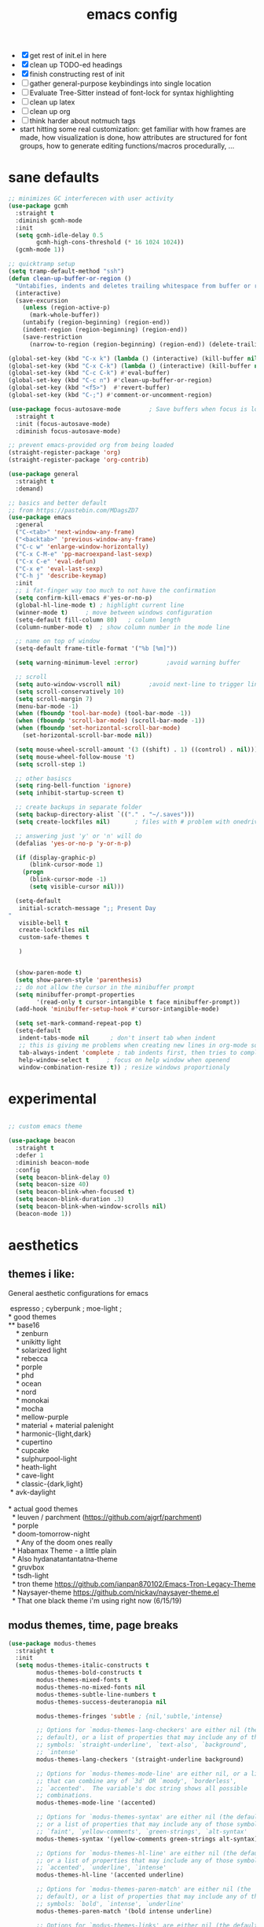 #+TITLE: emacs config
- [X] get rest of init.el in here
- [X] clean up TODO-ed headings
- [X] finish constructing rest of init
- [ ] gather general-purpose keybindings into single location
- [ ] Evaluate Tree-Sitter instead of font-lock for syntax highlighting
- [ ] clean up latex
- [ ] clean up org
- [ ] think harder about notmuch tags
- start hitting some real customization: get familiar with how frames are made,
  how visualization is done, how attributes are structured for font groups, how
  to generate editing functions/macros procedurally, ...

* sane defaults
#+begin_src emacs-lisp
;; minimizes GC interferecen with user activity
(use-package gcmh
  :straight t
  :diminish gcmh-mode
  :init
  (setq gcmh-idle-delay 0.5
        gcmh-high-cons-threshold (* 16 1024 1024))
  (gcmh-mode 1))

;; quicktramp setup
(setq tramp-default-method "ssh")
(defun clean-up-buffer-or-region ()
  "Untabifies, indents and deletes trailing whitespace from buffer or region."
  (interactive)
  (save-excursion
    (unless (region-active-p)
      (mark-whole-buffer))
    (untabify (region-beginning) (region-end))
    (indent-region (region-beginning) (region-end))
    (save-restriction
      (narrow-to-region (region-beginning) (region-end)) (delete-trailing-whitespace))))

(global-set-key (kbd "C-x k") (lambda () (interactive) (kill-buffer nil)))
(global-set-key (kbd "C-x C-k") (lambda () (interactive) (kill-buffer nil) (delete-window)))
(global-set-key (kbd "C-c C-k") #'eval-buffer)
(global-set-key (kbd "C-c n") #'clean-up-buffer-or-region)
(global-set-key (kbd "<f5>")  #'revert-buffer)
(global-set-key (kbd "C-;") #'comment-or-uncomment-region)

(use-package focus-autosave-mode        ; Save buffers when focus is lost
  :straight t
  :init (focus-autosave-mode)
  :diminish focus-autosave-mode)

;; prevent emacs-provided org from being loaded
(straight-register-package 'org)
(straight-register-package 'org-contrib)

(use-package general
  :straight t
  :demand)

;; basics and better default
;; from https://pastebin.com/MDagsZD7
(use-package emacs
  :general
  ("C-<tab>" 'next-window-any-frame)
  ("<backtab>" 'previous-window-any-frame)
  ("C-c w" 'enlarge-window-horizontally)
  ("C-x C-M-e" 'pp-macroexpand-last-sexp)
  ("C-x C-e" 'eval-defun)
  ("C-x e" 'eval-last-sexp)
  ("C-h j" 'describe-keymap)
  :init
  ;; i fat-finger way too much to not have the confirmation
  (setq confirm-kill-emacs #'yes-or-no-p)
  (global-hl-line-mode t) ; highlight current line
  (winner-mode t)     ; move between windows configuration
  (setq-default fill-column 80)   ; column length
  (column-number-mode t)  ; show column number in the mode line

  ;; name on top of window
  (setq-default frame-title-format '("%b [%m]"))

  (setq warning-minimum-level :error)        ;avoid warning buffer

  ;; scroll
  (setq auto-window-vscroll nil)        ;avoid next-line to trigger line-move-partial
  (setq scroll-conservatively 10)
  (setq scroll-margin 7)
  (menu-bar-mode -1)
  (when (fboundp 'tool-bar-mode) (tool-bar-mode -1))
  (when (fboundp 'scroll-bar-mode) (scroll-bar-mode -1))
  (when (fboundp 'set-horizontal-scroll-bar-mode)
    (set-horizontal-scroll-bar-mode nil))

  (setq mouse-wheel-scroll-amount '(3 ((shift) . 1) ((control) . nil)))
  (setq mouse-wheel-follow-mouse 't)
  (setq scroll-step 1)

  ;; other basiscs
  (setq ring-bell-function 'ignore)
  (setq inhibit-startup-screen t)

  ;; create backups in separate folder
  (setq backup-directory-alist `(("." . "~/.saves")))
  (setq create-lockfiles nil)       ; files with # problem with onedrive...

  ;; answering just 'y' or 'n' will do
  (defalias 'yes-or-no-p 'y-or-n-p)

  (if (display-graphic-p)
      (blink-cursor-mode 1)
    (progn
      (blink-cursor-mode -1)
      (setq visible-cursor nil)))

  (setq-default
   initial-scratch-message ";; Present Day
"
   visible-bell t
   create-lockfiles nil
   custom-safe-themes t

   )


  (show-paren-mode t)
  (setq show-paren-style 'parenthesis)
  ;; do not allow the cursor in the minibuffer prompt
  (setq minibuffer-prompt-properties
        '(read-only t cursor-intangible t face minibuffer-prompt))
  (add-hook 'minibuffer-setup-hook #'cursor-intangible-mode)

  (setq set-mark-command-repeat-pop t)
  (setq-default
   indent-tabs-mode nil      ; don't insert tab when indent
   ;; this is giving me problems when creating new lines in org-mode source blocks
   tab-always-indent 'complete ; tab indents first, then tries to complete
   help-window-select t     ; focus on help window when openend
   window-combination-resize t)) ; resize windows proportionaly
#+end_src

* experimental
#+begin_src emacs-lisp

;; custom emacs theme

(use-package beacon
  :straight t
  :defer 1
  :diminish beacon-mode
  :config
  (setq beacon-blink-delay 0)
  (setq beacon-size 40)
  (setq beacon-blink-when-focused t)
  (setq beacon-blink-duration .3)
  (setq beacon-blink-when-window-scrolls nil)
  (beacon-mode 1))

#+end_src
* aesthetics
** themes i like:
General aesthetic configurations for emacs

#+begin_verse
  espresso ; cyberpunk ; moe-light ;
 * good themes
 ** base16
     * zenburn
     * unikitty light
     * solarized light
     * rebecca
     * porple
     * phd
     * ocean
     * nord
     * monokai
     * mocha
     * mellow-purple
     * material + material palenight
     * harmonic-{light,dark}
     * cupertino
     * cupcake
     * sulphurpool-light
     * heath-light
     * cave-light
     * classic-{dark,light}
  * avk-daylight

 * actual good themes
   * leuven / parchment (https://github.com/ajgrf/parchment)
   * porple
   * doom-tomorrow-night
     * Any of the doom ones really
   * Habamax Theme - a little plain
   * Also hydanatantantatna-theme
   * gruvbox
   * tsdh-light
   * tron theme https://github.com/ianpan870102/Emacs-Tron-Legacy-Theme
   * Naysayer-theme https://github.com/nickav/naysayer-theme.el
   * That one black theme i'm using right now (6/15/19)
#+end_verse

** modus themes, time, page breaks
#+begin_src emacs-lisp
(use-package modus-themes
  :straight t
  :init
  (setq modus-themes-italic-constructs t
        modus-themes-bold-constructs t
        modus-themes-mixed-fonts t
        modus-themes-no-mixed-fonts nil
        modus-themes-subtle-line-numbers t
        modus-themes-success-deuteranopia nil

        modus-themes-fringes 'subtle ; {nil,'subtle,'intense}

        ;; Options for `modus-themes-lang-checkers' are either nil (the
        ;; default), or a list of properties that may include any of those
        ;; symbols: `straight-underline', `text-also', `background',
        ;; `intense'
        modus-themes-lang-checkers '(straight-underline background)

        ;; Options for `modus-themes-mode-line' are either nil, or a list
        ;; that can combine any of `3d' OR `moody', `borderless',
        ;; `accented'.  The variable's doc string shows all possible
        ;; combinations.
        modus-themes-mode-line '(accented)

        ;; Options for `modus-themes-syntax' are either nil (the default),
        ;; or a list of properties that may include any of those symbols:
        ;; `faint', `yellow-comments', `green-strings', `alt-syntax'
        modus-themes-syntax '(yellow-comments green-strings alt-syntax)

        ;; Options for `modus-themes-hl-line' are either nil (the default),
        ;; or a list of properties that may include any of those symbols:
        ;; `accented', `underline', `intense'
        modus-themes-hl-line '(accented underline)

        ;; Options for `modus-themes-paren-match' are either nil (the
        ;; default), or a list of properties that may include any of those
        ;; symbols: `bold', `intense', `underline'
        modus-themes-paren-match '(bold intense underline)

        ;; Options for `modus-themes-links' are either nil (the default),
        ;; or a list of properties that may include any of those symbols:
        ;; `neutral-underline' OR `no-underline', `faint' OR `no-color',
        ;; `bold', `italic', `background'
        modus-themes-links '(neutral-underline background)

        ;; Options for `modus-themes-prompts' are either nil (the
        ;; default), or a list of properties that may include any of those
        ;; symbols: `background', `bold', `gray', `intense', `italic'
        modus-themes-prompts '(background bold)

        modus-themes-completions 'opinionated ; {nil,'moderate,'opinionated}

        modus-themes-mail-citations nil ; {nil,'faint,'monochrome}

        ;; Options for `modus-themes-region' are either nil (the default),
        ;; or a list of properties that may include any of those symbols:
        ;; `no-extend', `bg-only', `accented'
        modus-themes-region nil

        ;; Options for `modus-themes-diffs': nil, 'desaturated,
        ;; 'bg-only, 'deuteranopia, 'fg-only-deuteranopia
        modus-themes-diffs 'fg-only-deuteranopia

        modus-themes-org-blocks 'gray-background ; {nil,'gray-background,'tinted-background}

        modus-themes-org-agenda ; this is an alist: read the manual or its doc string
        nil
        ;; '((header-block . (variable-pitch scale-title))
        ;;   (header-date . (grayscale workaholic bold-today))
        ;;   (scheduled . uniform)
        ;;   (habit . traffic-light-deuteranopia))

        modus-themes-headings ; this is an alist: read the manual or its doc string
        nil
        ;; '((1 . (overline background))
        ;;   (2 . (rainbow overline))
        ;;   (t . (no-bold)))

        modus-themes-variable-pitch-ui nil
        ))

(load-theme 'modus-vivendi)

(use-package time                       ; Show current time
  :straight t
  :config
  (setq display-time-world-time-format "%H:%M %Z, %d. %b"
        display-time-world-list '(("Europe/Berlin"    "Berlin")
                                  ("Europe/London"    "London")
                                  ("Europe/Istanbul"  "Istanbul")
                                  ("America/Winnipeg" "Winnipeg (CA)")
                                  ("America/New_York" "New York (USA)")
                                  ("Asia/Tokyo"       "Tokyo (JP)")))
  (setf display-time-default-load-average nil
        display-time-use-mail-icon t
        display-time-24hr-format t)
  (display-time-mode))
#+end_src

* DONE lp-mct.el (getting there, currently ripped and uncustomized)
CLOSED: [2021-10-26 Tue 19:30]
#+begin_src emacs-lisp
(use-package mct
  :straight (:type git :host gitlab
                   :repo "protesilaos/mct" :branch "main")
  :init
  (setq mct-minimum-input 2)
  (setq mct-live-update-delay 0.3)
  (setq mct-live-completion 'visible)
  (setq mct-apply-completion-stripes t)
  (setq mct-hide-completion-mode-line t)
  (setq mct-completions-format 'one-column) ;; 'one-column

  (setq mct-display-buffer-action
        (quote ((display-buffer-reuse-window
                 display-buffer-at-bottom))))

  ;; NOTE: `mct-completion-blocklist' can be used for commands with lots
  ;; of candidates, depending also on how low `mct-minimum-input' is.
  ;; With the settings shown here this is not required, otherwise I would
  ;; use something like this:
  (setq mct-completion-blocklist
        '( describe-symbol describe-function describe-variable
           execute-extended-command insert-char consult-buffer
           consult-git-grep consult-grep consult-ripgrep 
           ))

  (setq mct-completion-passlist
        '(imenu
          consult-imenu
          consult-isearch-history
          consult-outline
          consult-recent-files
          consult-flycheck
          consult-compile-error
          consult-mark
          consult-global-mark
          Info-goto-node
          Info-index
          Info-menu
          vc-retrieve-tag
          find-file))

  (setq completion-show-inline-help t)
  (setq completions-detailed t)
  (setq completion-ignore-case t)
  (setq completions-detailed t)
  (setq completion-cycle-threshold t) ;; always allow tab cycle

  (setq enable-recursive-minibuffers t)
  (setq minibuffer-eldef-shorten-default t) ;; default completion in [bracks]

  (setq read-buffer-completion-ignore-case t)
  (setq read-file-name-completion-ignore-case t)

  (setq resize-mini-windows t)

  (file-name-shadow-mode 1)
  (minibuffer-depth-indicate-mode 1)
  (minibuffer-electric-default-mode 1) ;; update default completion if change

     ;;; Minibuffer history
  (require 'savehist)
  (setq savehist-file (locate-user-emacs-file "savehist"))
  (setq history-length 10000)
  (setq history-delete-duplicates t)
  (setq savehist-save-minibuffer-history t)
  (add-hook 'after-init-hook #'savehist-mode)

  ;; can preview if we point at something in the completion list
  :config
  (define-key mct-minibuffer-local-completion-map (kbd "M-p") 'previous-history-element)
  (define-key mct-minibuffer-local-completion-map (kbd "M-g") 'mct-choose-completion-number)
  (define-key mct-minibuffer-local-completion-map (kbd "<backtab>") 'undo)
  (global-set-key (kbd "C-c C-m") 'mct-focus-mini-or-completions)
  (mct-mode 1))
#+end_src

#+RESULTS:
: t

* magit and vc
#+begin_src emacs-lisp
;; Mark TODOs , FIXME, BUG as red in src code
(add-hook 'prog-mode-hook
          (lambda ()
            (font-lock-add-keywords
             nil
             '(("\\<\\(FIXME\\|TODO\\|BUG\\)" 1 font-lock-warning-face prepend)))))

;;; Magit
;; God bless magit and all that it does
(use-package magit
  :straight t
  :commands magit-status magit-blame
  :config
  (setq magit-branch-arguments nil
        ;; don't put "origin-" in front of new branch names by default
        magit-default-tracking-name-function 'magit-default-tracking-name-branch-only
        magit-push-always-verify nil
        magit-restore-window-configuration t)
  :bind ("C-x g" . magit-status)
  :general
  (magit-mode-map "SPC" nil))

;; More info here: [[https://github.com/syohex/emacs-git-gutter]]
(use-package git-gutter ; TODO - git gutter keybinds, going to different hunks and staging only certain portions!
  :straight t
  :diminish git-gutter-mode
  :config
  (global-git-gutter-mode +1))
#+end_src
* dired, recentf, wgrep
#+begin_src emacs-lisp
;; clean up permissions and owners, less noisy
(use-package dired
  :config
  (add-hook 'dired-mode-hook
            (lambda ()
              (dired-hide-details-mode 1)))

  ;; disable ls by default
  (setq dired-use-ls-dired nil))

(use-package recentf                    ; Save recently visited files
  :init (recentf-mode)
  :diminish recentf-mode
  :config
  (setq
   recentf-max-saved-items 200
   recentf-max-menu-items 15
   ;; Cleanup recent files only when Emacs is idle, but not when the mode
   ;; is enabled, because that unnecessarily slows down Emacs. My Emacs
   ;; idles often enough to have the recent files list clean up regularly
   recentf-auto-cleanup 300
   recentf-exclude (list "/\\.git/.*\\'"     ; Git contents
                         "/elpa/.*\\'"       ; Package files
                         "/itsalltext/"      ; It's all text temp files
                         ;; And all other kinds of boring files
                         )))

(use-package wgrep
  :straight t
  :bind
  (:map grep-mode-map
        ("C-x C-q" . wgrep-change-to-wgrep-mode)
        ("C-c C-p" . wgrep-change-to-wgrep-mode)))
#+end_src
* outline
#+begin_src emacs-lisp
(use-package outline
  :straight (:type built-in)
  :diminish outline-minor-mode
  :hook
  (prog-mode . outline-minor-mode)
  (markdown-mode . outline-minor-mode)
  (conf-mode . outline-minor-mode)
  (LaTeX-mode . outline-minor-mode)
  :general
  ('normal outline-minor-mode-map "C-j" nil)
  ('normal outline-minor-mode-map "z j" 'outline-next-visible-heading)
  ('normal outline-minor-mode-map "z b" 'outline-show-branches)
  ('normal outline-minor-mode-map "z t" 'outline-show-subtree)
  ('normal outline-minor-mode-map "z o" 'outline-show-children)
  ('normal outline-minor-mode-map "z h" 'outline-hide-sublevels)
  ('normal outline-minor-mode-map "z a" 'outline-show-all)
  ('normal outline-minor-mode-map "<tab>" 'outline-cycle)
  ('normal outline-minor-mode-map "z k" 'outline-previous-visible-heading)
  :config
  (setq outline-minor-mode-cycle t
        outline-minor-mode-highlight 'append))
#+end_src
* consult
#+begin_src emacs-lisp
(use-package consult
  :straight t
  :bind
  (("C-x b" . consult-buffer)
   ("C-M-y" . consult-yank-pop)
   ("C-:" . consult-complex-command)
   ([remap apropos-command] . consult-apropos))
  :init
  (setq consult-goto-map
        (let ((map (make-sparse-keymap)))
          (define-key map (kbd "e") 'consult-compile-error)
          (define-key map (kbd "f") 'consult-flycheck)               ;; Alternative: consult-flycheck
          (define-key map (kbd "g") 'consult-goto-line)             ;; orig. goto-line
          (define-key map (kbd "M-g") 'consult-goto-line)           ;; orig. goto-line
          (define-key map (kbd "o") 'consult-outline)               ;; Alternative: consult-org-heading
          (define-key map (kbd "m") 'consult-mark)
          (define-key map (kbd "k") 'consult-global-mark)
          (define-key map (kbd "i") 'consult-imenu)
          (define-key map (kbd "I") 'consult-imenu-multi)
          map))

  (setq consult-register-map
        (let ((map (make-sparse-keymap)))
          ;; Custom M-# bindings for fast register access
          (define-key map (kbd "l") 'consult-register-load)
          (define-key map (kbd "s") 'consult-register-store)          ;; orig. abbrev-prefix-mark (unrelated)
          (define-key map (kbd "r") 'consult-register)
          (define-key map (kbd "b") 'consult-bookmark)
          map))
  (setq consult-mode-mode-map
        (let ((map (make-sparse-keymap)))
          (define-key map (kbd "h") 'consult-history)
          (define-key map (kbd "m") 'consult-mode-command)
          (define-key map (kbd "k") 'consult-kmacro)
          map))

  (setq consult-search-map
        (let ((map (make-sparse-keymap)))
          (define-key map (kbd "f") 'consult-find)
          (define-key map (kbd "F") 'consult-locate)
          (define-key map (kbd "g") 'consult-grep)
          (define-key map (kbd "G") 'consult-git-grep)
          (define-key map (kbd "r") 'consult-ripgrep)
          (define-key map (kbd "l") 'consult-line)
          (define-key map (kbd "L") 'consult-line-multi)
          (define-key map (kbd "m") 'consult-multi-occur)
          (define-key map (kbd "k") 'consult-keep-lines)
          (define-key map (kbd "u") 'consult-focus-lines)
          (define-key map (kbd "j") 'consult-recent-file)
          (define-key map (kbd "s") 'consult-isearch)
          map))
  (global-set-key (kbd "M-s") consult-search-map)
  (global-set-key (kbd "M-j") consult-goto-map)
  (global-set-key (kbd "M-r") consult-register-map)
  (setq consult-preview-key (kbd "C-o") ) ;; disable live preview
  (setq consult-project-root-function #'projectile-project-root)
  (setq consult-async-min-input 3)
  (setq consult-async-input-debounce 0.5)
  (setq consult-async-input-throttle 0.8)
  (setq consult-narrow-key "<")
  :config
  ;; (setf (alist-get 'slime-repl-mode consult-mode-histories)
  ;;       'slime-repl-input-history)
  (setq xref-show-xrefs-function #'consult-xref)
  (setq xref-show-definitions-function #'consult-xref)
  (setq completion-in-region-function #'consult-completion-in-region)
  (define-key completion-list-mode-map (kbd "C-o") #'consult-preview-at-point))

(use-package consult-dir
  :straight t
  :bind (("C-x C-d" . consult-dir)
         :map minibuffer-local-completion-map
         ("C-x C-d" . consult-dir)
         ("C-x C-j" . consult-dir-jump-file)))

(use-package consult-flycheck
  :straight (:type git :host github :repo "minad/consult-flycheck"))
#+end_src
* lp-org.el

#+begin_src emacs-lisp
(load-file "~/.emacs.d/lisp/lp-org.el")
#+end_src

** poporg
i've been having to write quite a few docstrings now, and when they
get as long as they do its nice to have a dedicated editing buffer
(in org!) for the job.
#+begin_src emacs-lisp
(use-package poporg
  :straight t
  :bind ("C-c /" . poporg-dwim)
  :config
  ;; Ignore * , ** , *, etc. when commenting in poporg
  (setq poporg-comment-skip-regexp "/?[[:space:]*]*[[:space:]*]*"))
#+end_src
* window management utilities (getting there)

#+begin_src emacs-lisp
(set-frame-font "deja vu sans mono 12")

;; I almost always want to switch to a window when I split. So lets do that.
(defun lp/split-window-below-and-switch ()
  "Split window horizontally, then switch to that new window"
  (interactive)
  (split-window-below)
  (balance-windows)
  (other-window 1))

(defun lp/split-window-right-and-switch ()
  "Split the window vertically, then switch to the new pane."
  (interactive)
  (split-window-right)
  (balance-windows)
  (other-window 1))

(global-set-key (kbd "C-x 2") 'lp/split-window-below-and-switch)
(global-set-key (kbd "C-x 3") 'lp/split-window-right-and-switch)


;; ace-window stuff
;; You can also start by calling ace-window and then decide to switch the action to delete or swap etc. By default the bindings are:
;;     x - delete window
;;     m - swap windows
;;     M - move window
;;     j - select buffer
;;     n - select the previous window
;;     u - select buffer in the other window
;;     c - split window fairly, either vertically or horizontally
;;     v - split window vertically
;;     b - split window horizontally
;;     o - maximize current window
;;     ? - show these command bindings
(use-package ace-window
  :straight t
  :bind ("M-o" . ace-window)
  :config
  (setq  aw-keys '(?a ?s ?d ?f ?g ?h ?j ?k ?l)))

(use-package ibuffer                    ; Better buffer list
  :straight t
  :bind (([remap list-buffers] . ibuffer))
  ;; Show VC Status in ibuffer
  :config
  (setq
   ibuffer-formats
   '((mark modified read-only vc-status-mini " "
           (name 18 18 :left :elide)
           " "
           (size 9 -1 :right)
           " "
           (mode 16 16 :left :elide)
           " "
           (vc-status 16 16 :left)
           " "
           filename-and-process)
     (mark modified read-only " "
           (name 18 18 :left :elide)
           " "
           (size 9 -1 :right)
           " "
           (mode 16 16 :left :elide)
           " " filename-and-process)
     (mark " " (name 16 -1) " " filename))))



(use-package ibuffer-vc                 ; Group buffers by VC project and status
  :straight t
  :defer t
  :init (add-hook 'ibuffer-hook
                  (lambda ()
                    (ibuffer-vc-set-filter-groups-by-vc-root)
                    (unless (eq ibuffer-sorting-mode 'alphabetic)
                      (ibuffer-do-sort-by-alphabetic)))))


(use-package ibuffer-projectile         ; Group buffers by Projectile project
  :straight t
  :defer t
  :init (add-hook 'ibuffer-hook #'ibuffer-projectile-set-filter-groups))

(use-package desktop
  :disabled
  :config
  (setq desktop-auto-save-timeout 300)
  (setq desktop-path '("~/.emacs.d/"))
  (setq desktop-base-file-name "desktop")
  (setq desktop-files-not-to-save "\\(.*magit.*\\)")
  (setq desktop-modes-not-to-save '(magit-mode magit-status-mode help-mode))
  (setq desktop-globals-to-clear nil)
  (setq desktop-load-locked-desktop t)
  (setq desktop-missing-file-warning nil)
  (setq desktop-restore-eager 20)
  (setq desktop-restore-frames t)
  (setq desktop-save 'ask-if-new)
  (desktop-save-mode 1))

(use-package tab-bar
  :disabled
  :init
  (setq tab-bar-close-button-show nil)
  (setq tab-bar-close-last-tab-choice 'tab-bar-mode-disable)
  (setq tab-bar-close-tab-select 'recent)
  (setq tab-bar-new-tab-choice t)
  (setq tab-bar-new-tab-to 'right)
  (setq tab-bar-position nil)
  (setq tab-bar-show nil)
  (setq tab-bar-tab-hints nil)
  (setq tab-bar-tab-name-function 'tab-bar-tab-name-all)
  :config
  (tab-bar-mode -1)
  (tab-bar-history-mode -1)
  :bind (("<prior>" . tab-next)
         ("<next>" . tab-previous)))

;; Thank you prot (see
;; https://protesilaos.com/dotemacs/#h:c110e399-3f43-4555-8427-b1afe44c0779)
(use-package window
  :init
  (setq display-buffer-alist
        `(;; top side window
          ("\\*\\(Flymake\\|Package-Lint\\|vc-git :\\).*"
           (display-buffer-in-side-window)
           (window-height . 0.16)
           (side . top)
           (slot . 0))
          ("\\*Messages.*"
           (display-buffer-in-side-window)
           (window-height . 0.16)
           (side . top)
           (slot . 1))
          ("\\*\\(Backtrace\\|Warnings\\|Compile-Log\\|compilation\\)\\*"
           (display-buffer-in-side-window)
           (window-height . 0.16)
           (side . top)
           (slot . 2)
           (window-parameters . ((no-other-window . t))))
          ;; bottom side window
          ("\\*\\(Embark\\)?.*Completions.*"
           (display-buffer-in-side-window)
           (side . bottom)
           (slot . 0)
           (window-parameters . ((no-other-window . t)
                                 (mode-line-format . none))))
          ;; left side window
          ("\\*Help.*"
           (display-buffer-in-side-window)
           (window-width . 0.20)       ; See the :hook
           (side . left)
           (slot . 0))
          ;; right side window
          ("\\*keycast\\*"
           (display-buffer-in-side-window)
           (dedicated . t)
           (window-width . 0.25)
           (side . right)
           (slot . -1)
           (window-parameters . ((no-other-window . t)
                                 (mode-line-format . none))))
          ("\\*Faces\\*"
           (display-buffer-in-side-window)
           (window-width . 0.25)
           (side . right)
           (slot . 0))
          ("\\*Custom.*"
           (display-buffer-in-side-window)
           (window-width . 0.25)
           (side . right)
           (slot . 1))
          ;; bottom buffer (NOT side window)
          ("\\*\\vc-\\(incoming\\|outgoing\\).*"
           (display-buffer-at-bottom))
          ("\\*\\(Output\\|Register Preview\\).*"
           (display-buffer-at-bottom))
          ;; below currect window
          ("\\*Calendar.*"
           (display-buffer-reuse-mode-window display-buffer-below-selected)
           (window-height . shrink-window-if-larger-than-buffer))))

  (let ((map global-map))
    (define-key map (kbd "C-x _") #'balance-windows)      ; underscore
    (define-key map (kbd "C-x -") #'fit-window-to-buffer) ; hyphen
    (define-key map (kbd "C-x +") #'balance-windows-area)
    (define-key map (kbd "s-q") #'window-toggle-side-windows)
    (define-key map (kbd "C-x }") #'enlarge-window)
    (define-key map (kbd "C-x {") #'shrink-window)
    (define-key map (kbd "C-x >") #'enlarge-window-horizontally) ; override `scroll-right'
    (define-key map (kbd "C-x <") #'shrink-window-horizontally); override `scroll-left'
    (define-key map (kbd "C-x +") #'balance-windows-area)
    (define-key map (kbd "C-M-q") #'window-toggle-side-windows))
  :hook ((help-mode-hook . visual-line-mode)
         (custom-mode-hook . visual-line-mode)))
#+end_src

* anki (bare bones)
#+begin_src emacs-lisp
(use-package anki-editor
  ;;; check the github for more info obviously
  :straight t)
#+end_src
* c environment (bare bones)
#+begin_src emacs-lisp
(use-package cc-mode
  :defer t
  :hook
  (c-common-mode-hook . hs-minor-mode)
  :init
  (setq gdb-many-windows 't)
  (setq compilation-ask-about-save nil)
  (setq compilation-scroll-output 'next-error)
  (setq compilation-skip-threshold 2)

  (setq tab-width 4)
  (setq c-basic-offset 4)
  (setq-default indent-tabs-mode nil)

  (define-key c-mode-map (kbd "C-j") 'c-indent-new-comment-line)
  (define-key c++-mode-map (kbd "C-j") 'c-indent-new-comment-line)
  (add-hook 'c++-mode-hook
            '(lambda ()
               (setq compile-command "cmake .. -DCMAKE_EXRORT_COMPILE_COMMANDS=1 -DCMAKE_BUILD_TYPE=Debug; make clean; cmake --build . -j8")
               )))

(use-package cmake-mode
  :straight t)

(use-package eldoc-cmake
  :straight t
  :hook (cmake-mode-hook . eldoc-cmake-enable))
#+end_src
* TODO dabbrev, corfu (capf / completion framework frontends)
#+begin_src emacs-lisp
(use-package abbrev
  :straight (:type built-in)
  :config
  ;; abbrev for speed and less strain
  (setq-default abbrev-mode t)
  (diminish 'abbrev-mode)
  (setq save-abbrevs 'silently))

(use-package dabbrev
  :config
  (setq dabbrev-abbrev-char-regexp "\\sw\\|\\s_")
  (setq dabbrev-abbrev-skip-leading-regexp "[$*/=~']")
  (setq dabbrev-backward-only nil)
  (setq dabbrev-case-distinction 'case-replace)
  (setq dabbrev-case-fold-search nil)
  (setq dabbrev-case-replace 'case-replace)
  (setq dabbrev-check-other-buffers t)
  (setq dabbrev-eliminate-newlines t)
  (setq dabbrev-upcase-means-case-search t)
  :bind (("C-M-/" . dabbrev-expand)
         ("M-/" . dabbrev-completion))
  )

(use-package corfu
  :disabled
  :straight '(corfu :host github
                    :repo "minad/corfu")
  ;; Optional customizations
  :custom
  (corfu-cycle t)            ;; Enable cycling for `corfu-next/previous'
  (corfu-auto t)             ;; Enable auto completion
  (corfu-quit-at-boundary t) ;; Automatically quit at word boundary
  (corfu-quit-no-match t)    ;; Automatically quit if there is no match

  ;; Optionally use TAB for cycling, default is `corfu-complete'.
  :bind (:map corfu-map
              ("TAB" . corfu-next)
              ([tab] . corfu-next)
              ("S-TAB" . corfu-previous)
              ([backtab] . corfu-previous))
  :init
  ;; Enable indentation+completion using the TAB key.
  ;; `completion-at-point' is often bound to M-TAB.
  (setq tab-always-indent 'complete)
  (corfu-global-mode))
#+end_src
* which-key
#+begin_src emacs-lisp
(use-package which-key
  :straight t
  :diminish which-key-mode
  :config (which-key-mode 1))
#+end_src
* ediff
#+begin_src emacs-lisp
(use-package ediff
  :diminish ediff-mode
  :custom
  (ediff-diff-options "-w"))
#+end_src
* DONE elfeed -- RSS feed reader
CLOSED: [2021-11-07 Sun 13:21]
#+begin_src emacs-lisp
(use-package elfeed
  :straight t
  :config
  (define-key global-map (kbd "C-c e") #'elfeed)

  (global-set-key (kbd "C-x w") 'elfeed)
  (setq elfeed-use-curl t)
  (setq elfeed-curl-max-connections 10)
  (setq elfeed-db-directory (concat user-emacs-directory "elfeed/"))
  (setq elfeed-enclosure-default-dir "~/Downloads/")
  (setq elfeed-search-filter "@4-months-ago +unread")
  (setq elfeed-sort-order 'descending)
  (setq elfeed-search-clipboard-type 'CLIPBOARD)
  (setq elfeed-search-title-max-width 160)
  (setq elfeed-search-title-min-width 30)
  (setq elfeed-search-trailing-width 25)
  (setq elfeed-show-truncate-long-urls t)
  (setq elfeed-show-unique-buffers t)
  (setq elfeed-search-date-format '("%F %R" 16 :left))

  (let ((map elfeed-search-mode-map))
    (define-key map (kbd "w") #'elfeed-search-yank)
    (define-key map (kbd "g") #'elfeed-update)
    (define-key map (kbd "G") #'elfeed-search-update--force)) ; "hop" mnemonic
  (let ((map elfeed-show-mode-map))
    (define-key map (kbd "w") #'elfeed-show-yank))
  ;; Make sure to also check the section on shr and eww for how I handle
  ;; `shr-width' there.
  (add-hook 'elfeed-show-mode-hook
            (lambda () (setq-local shr-width (max 80 (current-fill-column)))))

  ;; This is set in two places now, once in =eww= and once here.
  (setq browse-url-browser-function 'eww-browse-url)
  (setq browse-url-secondary-browser-function 'browse-url-default-browser)
  (setq elfeed-feeds '("https://protesilaos.com/master.xml"
                       "https://hnrss.org/newest?points=100"
                       "https://dynomight.net/feed.xml"
                       ("https://computer.rip/rss.xml" tech) ;; "computers are bad
                       ("http://rachelbythebay.com/w/2021/11/06/sql/" tech)
                       ("https://thinkingthrough.substack.com/feed" tech swe)
                       ("https://matt.might.net/articles/feed.rss" tech academia pl)
                       "https://www.nayuki.io/rss20.xml"
                       "https://ava.substack.com/feed"
                       "https://askmolly.substack.com/feed"
                       "https://askpolly.substack.com/feed"
                       "https://cherylstrayed.substack.com/feed"
                       "https://griefbacon.substack.com/feed"
                       ("https://leandramcohen.substack.com/feed" fashion)
                       "https://defaultfriend.substack.com/feed"
                       "https://jdahl.substack.com/feed"
                       ("https://www.garrisonkeillor.com/feed/" writing)
                       ("https://www.spreaker.com/show/3389445/episodes/feed" writing)
                       ("http://feeds.feedburner.com/FineArtAndYou" art)
                       ("http://inconvergent.net/atom.xml" infrequent)
                       ("http://nullprogram.com/feed/" infrequent)
                       ("http://feeds.feedburner.com/datacolada/" infrequent)
                       ("https://terrytao.wordpress.com/feed/" math)
                       "http://xkcd.com/rss.xml"
                       ("http://feeds.feedburner.com/RoguelikeRadio" infrequent)
                       "http://cppcast.libsyn.com/rss"
                       "http://planet.emacsen.org/atom.xml"
                       ("https://www.reddit.com/r/dailyprogrammer/.rss"                        daily)
                       ("http://understandinguncertainty.org/blog" infrequent)
                       ("http://timharford.com/feed/"                                        econ)
                       ("https://www.bennee.com/~alex/blog/feeds/all.atom.xml" infrequent)
                       ("https://sive.rs/podcast.rss" infrequent)
                       ("https://jack-clark.net/feed/" ai)
                       ("https://lacker.io/feed.xml" ai)
                       ("https://graymirror.substack.com/feed" leftist))))
#+end_src
* embark
#+begin_src emacs-lisp
(use-package embark
  :straight t
  :bind (("C->" . embark-become)
         ("M-a" . embark-act))
  :config
  (define-key completion-list-mode-map (kbd "M-a")
    #'(lambda () (interactive) () (mct-focus-mini-or-completions) (embark-act))))

(use-package embark-consult
  :straight t
  :after (embark consult)
  :demand t
  :config
  (define-key embark-collect-mode-map (kbd "o") 'consult-preview-at-point)
  ;; :hook (embark-collect-mode . embark-consult-preview-minor-mode)
  )
#+end_src

* eshell
#+begin_src emacs-lisp
(use-package eshell
  :init
  (setq eshell-buffer-shorthand t
        eshell-scroll-to-bottom-on-input 'all
        eshell-error-if-no-glob t
        eshell-hist-ignoredups t
        eshell-save-history-on-exit t
        eshell-prefer-lisp-functions nil
        eshell-destroy-buffer-when-process-dies t)
  :bind ("<f1>" . eshell))
#+end_src
* flycheck barebones
#+begin_src emacs-lisp
(use-package flycheck
  :straight t
  :diminish flycheck-mode
  :defer t
  :hook
  ((prog-mode-hook . flycheck-mode))
  :config
  (when (not (display-graphic-p))
    (setq flycheck-indication-mode nil))

  ;; set up simple cache so the checker isn't linear searching the (very many) checkers if it needs one
  (defvar-local my/flycheck-local-cache nil)
  (defun my/flycheck-checker-get (fn checker property)
    (or (alist-get property (alist-get checker my/flycheck-local-cache))
        (funcall fn checker property)))
  (advice-add 'flycheck-checker-get :around 'my/flycheck-checker-get)

  ;; set up mypy for flycheck in setting up typed python
  (add-hook 'lsp-managed-mode-hook
            (lambda ()
              (when (derived-mode-p 'python-mode)
                (setq my/flycheck-local-cache '((lsp . ((next-checkers . (python-mypy))))))))))
#+end_src
* TODO isearch and replace (getting there, clean up)
#+begin_src emacs-lisp
(use-package isearch
  :diminish
  :config
  (setq search-highlight t)
  (setq search-whitespace-regexp ".*?")
  (setq isearch-lax-whitespace t)
  (setq isearch-regexp-lax-whitespace nil)
  (setq isearch-lazy-highlight t)
  ;; All of the following variables were introduced in Emacs 27.1.
  (setq isearch-lazy-count t)
  (setq lazy-count-prefix-format nil)
  (setq lazy-count-suffix-format " (%s/%s)")
  (setq isearch-yank-on-move 'shift)
  (setq isearch-allow-scroll 'unlimited)
  (define-key minibuffer-local-isearch-map (kbd "M-/") #'isearch-complete-edit)
  (let ((map isearch-mode-map))
    (define-key map (kbd "C-g") #'isearch-cancel) ; instead of `isearch-abort'
    (define-key map (kbd "M-/") #'isearch-complete)))

(use-package replace
  :config
  (setq list-matching-lines-jump-to-current-line t)
  :hook ((occur-mode-hook . hl-line-mode)
         (occur-mode-hook . (lambda ()
                              (toggle-truncate-lines t))))
  :bind (("M-s M-o" . multi-occur)
         :map occur-mode-map
         ("t" . toggle-truncate-lines)))

#+end_src

** anzu
#+begin_src emacs-lisp
(use-package anzu                       ; Position/matches count for isearch
  :straight t
  :diminish anzu-mode
  :bind
  (([remap query-replace] . anzu-query-replace)
   ([remap query-replace-regexp] . anzu-query-replace-regexp)
   :map isearch-mode-map
   ([remap isearch-query-replace] . anzu-isearch-query-replace)
   ([remap isearch-query-replace-regexp] . anzu-isearch-query-replace-regexp))
  :config
  (global-anzu-mode)
  (setq anzu-cons-mode-line-p nil)
  (set-face-attribute 'anzu-mode-line nil
                      :foreground "yellow" :weight 'bold)
  (custom-set-variables
   '(anzu-mode-lighter "")
   '(nvm-deactivate-region t)
   '(anzu-search-threshold 1000)
   '(anzu-replace-threshold 50)
   '(anzu-replace-to-string-separator " => ")))
#+end_src
* lisp environment configuration
#+begin_src emacs-lisp
(use-package sly
  :straight t
  :config
  (setq inferior-lisp-program "/usr/bin/sbcl"))

(use-package sly-asdf
  :straight t)

(use-package sly-quicklisp
  :straight t)

;; eldoc provides minibuffer hints for elisp things. it's super nice
(use-package eldoc
  :straight t
  :diminish eldoc-mode
  :commands turn-on-eldoc-mode
  :init
  (add-hook 'emacs-lisp-mode-hook 'turn-on-eldoc-mode)
  (add-hook 'lisp-interaction-mode-hook 'turn-on-eldoc-mode)
  (add-hook 'ielm-mode-hook 'turn-on-eldoc-mode))

;; paren stuff
(use-package paredit
  :disabled
  :straight t
  :diminish paredit-mode
  :hook ((emacs-lisp-mode-hook scheme-mode-hook lisp-mode-hook) . paredit-mode))

(use-package rainbow-delimiters
  :straight t
  :diminish rainbow-delimiters-mode
  :hook ((emacs-lisp-mode-hook scheme-mode-hook lisp-mode-hook prog-mode-hook) . rainbow-delimiters-mode))

(use-package geiser
  :straight t)

(use-package geiser-chez
  :straight t
  :after geiser)

(add-to-list 'auto-mode-alist
             '("\\.sc\\'" . scheme-mode))

(add-to-list 'auto-mode-alist
             '("\\.sls\\'" . scheme-mode)
             '("\\.sps\\'" . scheme-mode))
#+end_src
* TODO lsp bloated
#+begin_src emacs-lisp
(use-package lsp-mode
  :diminish lsp-mode
  :straight t
  :hook (((python-mode-hook cc-mode-hook c-mode-hook c++-mode-hook cuda-mode-hook c-common-mode-hook julia-mode-hook rjsx-mode-hook typescript-mode-hook) . lsp)
         )
  :bind
  (:map
   lsp-mode-map
   ("C-c y n" . lsp-rename)
   ("C-c y o" . lsp-restart-workspace)
   ("C-c y c" . lsp-disconnect)
   ("C-c y a" . lsp-execute-code-action)
   ("C-c f" . lsp-format-region))
  :config
  (setq lsp-enable-snippet t)
  (setq lsp-enable-indentation t)
  (setq read-process-output-max (* 10 1024 1024))
  (setq lsp-idle-delay 0.5)
  (setq lsp-log-io nil)
  (setq lsp-print-performance nil)
  (setq lsp-auto-guess-root t)
  (setq lsp-response-timeout 5)
  (setq lsp-eldoc-enable-hover t)

  (add-to-list 'lsp-file-watch-ignored "build")
  (add-to-list 'lsp-file-watch-ignored ".clangd")
  (add-to-list 'lsp-file-watch-ignored "pyc")

  (add-hook 'lsp-after-open-hook 'lsp-enable-imenu)

  (setq lsp-prefer-capf t)

  ;; Increase the amount of data which Emacs reads from the process. The emacs
  ;; default is too low 4k considering that the some of the language server
  ;; responses are in 800k - 3M range. Set to 1MB
  (setq read-process-output-max (* 1024 1024))

  (setq lsp-clients-clangd-executable "clangd")
  (setq lsp-clients-clangd-args '("-j=4" "--clang-tidy"))
  ;; Use flycheck instead of flymake
  (setq lsp-prefer-flymake nil)
  (setq-default flycheck-disabled-checkers '(c/c++-clang
                                             c/c++-cppcheck c/c++-gcc))

  ;; NB: only required if you prefer flake8 instead of the default
  ;; send pyls config via lsp-after-initialize-hook -- harmless for
  ;; other servers due to pyls key, but would prefer only sending this
  ;; when pyls gets initialised (:initialize function in
  ;; lsp-define-stdio-client is invoked too early (before server
  ;; start)) -- cpbotha
  ;; (defun lsp-set-cfg ()
  ;;   (let ((lsp-cfg `(:pyls (:configurationSources ("flake8")))))
  ;;     ;; TODO: check lsp--cur-workspace here to decide per server / project
  ;;     (lsp--set-configuration lsp-cfg)))
  ;; (push 'company-lsp company-backends)
  ;; (setq company-lsp-cache-candidates 'auto)
  ;; (setq company-lsp-async t)
  ;; (setq company-lsp-enable-snippet nil)
  ;; (setq company-lsp-enable-recompletion t)
  ;; (add-hook 'lsp-after-initialize-hook 'lsp-set-cfg)
  )


(use-package lsp-ui
  :straight t
  :disabled
  :after lsp-mode
  :hook (lsp-mode-hook . lsp-ui-mode)
  :diminish lsp-ui-mode
  :bind
  (:map
   lsp-ui-mode-map
   ("M-." . lsp-ui-peek-find-definitions)
   ("M-?" . lsp-ui-peek-find-references))
  :config
  (setq
   ;; Disable sideline hints
   lsp-ui-imenu-enable nil
   lsp-ui-sideline-enable nil
   lsp-ui-sideline-ignore-duplicate t
   lsp-doc-use-childframe nil
   ;; Disable imenu
   lsp-ui-imenu-enable nil
   ;; Disable ui-doc (already present in minibuffer)
   lsp-ui-doc-enable nil
   lsp-ui-doc-header nil
   lsp-ui-doc-include-signature nil
   ;; lsp-ui-doc-background (doom-color 'base4)
   ;; lsp-ui-doc-border (doom-color 'fg)
   ;; Enable ui-peek
   lsp-ui-peek-enable t
                                        ;lsp-ui-peek-fontify t
   lsp-ui-flycheck-live-reporting t
   lsp-ui-peek-always-show nil
   lsp-ui-peek-force-fontify nil
   lsp-ui-flycheck-enable nil
   lsp-ui-peek-expand-function (lambda (xs) (mapcar #'car xs)))
  ;; Flycheck

  )

(use-package dap-mode
  :disabled
  :straight t
  :commands dap-debug
  :hook ((python-mode . dap-ui-mode)
         (python-mode . dap-mode))
  :config
  (eval-when-compile
    (require 'cl))

  (require 'dap-python)
  (require 'dap-lldb)
  (setq dap-python-debugger 'ptvsd)
  (setq dap-python-terminal nil)
  ;; Eval Buffer with `M-x eval-buffer' to register the newly created template.

  (dap-register-debug-template
   "Python :: Run go-ask-alice --get_alice_scores"
   (list :type "python"
         :request "launch"
         :cwd "/home/packell1/irads/just-ask-alice/src"
         :program "main.py"
         :args ["--get_alice_scores"]
         :name "Python :: Run go-ask-alice --get_alice_scores"))

  )
#+end_src
* marginalia
#+begin_src emacs-lisp
(use-package marginalia
  :straight (:host github :repo "minad/marginalia" :branch "main")
  :demand
  :config
  (setq marginalia-annotators
        '(marginalia-annotators-heavy
          marginalia-annotators-light))
  (marginalia-mode 1))
#+end_src
* markdown
#+begin_src emacs-lisp
(use-package markdown-mode
  :straight t
  :defer t
  :diminish (markdown-mode gfm-mode)
  :commands (markdown-mode gfm-mode)
  :mode (("README\\.md\\'" . gfm-mode)
         ("\\.md\\'" . markdown-mode)
         ("\\.markdown\\'" . markdown-mode))
  :init (setq markdown-command "multimarkdown"))
#+end_src
* orderless
#+begin_src emacs-lisp
(use-package orderless
  :straight t
  :config
  ;;(setq orderless-component-separator " +")
  (setq completion-styles '(orderless))
  (setq  completion-category-defaults nil
         completion-category-overrides '((file (styles . (partial-completion)))))
  (setq orderless-matching-styles '(orderless-prefixes
                                    orderless-literal
                                    orderless-strict-leading-initialism
                                    orderless-regexp
                                    ;;orderless-flex
                                    ))

  (defun lp-orderless-flex-dispatcher (pattern _index _total)
    "Literal style dispatcher using the equals sign as a suffix.
  It matches PATTERN _INDEX and _TOTAL according to how Orderless
  parses its input."
    (when (string-suffix-p "," pattern)
      `(orderless-flex . ,(substring pattern 0 -1))))

  (defun lp-orderless-literal-dispatcher (pattern _index _total)
    "Leading initialism  dispatcher using the comma suffix.
  It matches PATTERN _INDEX and _TOTAL according to how Orderless
  parses its input."
    (when (string-suffix-p "=" pattern)
      `(orderless-literal . ,(substring pattern 0 -1))))

  (setq orderless-style-dispatchers
        '(lp-orderless-literal-dispatcher
          lp-orderless-flex-dispatcher))
  ;; SPC should never complete: use it for `orderless' groups.
  :bind (:map minibuffer-local-completion-map
              ("SPC" . nil)
              ("?" . nil)))
#+end_src
* lp-org.el
#+begin_src emacs-lisp
(load-file "~/.emacs.d/lisp/lp-org.el")
#+end_src
* TODO python (clean up variables
#+begin_src emacs-lisp
(use-package python
  :straight t
  :after flycheck
  :mode ("\\.py\\'" . python-mode)
  :interpreter ("python" . python-mode)
  :config
  (setq python-indent-offset 4)
  (setq python-shell-interpreter "ipython"
        ;; python-shell-interpreter-args "console --simple-prompt"
        python-shell-prompt-detect-failure-warning nil)
  ;; (add-to-list 'python-shell-completion-native-disabled-interpreters
  ;;              "jupyter")
  (custom-set-variables
   '(flycheck-python-flake8-executable "python3")
   '(flycheck-python-pycompile-executable "python3")
   '(flycheck-python-pylint-executable "python3"))
  (flycheck-add-next-checker 'python-flake8 'python-mypy t)
  )

(use-package pyvenv
  :straight t)
                                        ; optional: if Org Ref is not loaded anywhere else, load it here
#+end_src
* lp-tex.el
#+begin_src emacs-lisp
(use-package org-ref
  :straight t
  :config
  (require 'doi-utils)
  (require 'org-ref-arxiv)

  (setq bibtex-autokey-year-length 4
        bibtex-autokey-name-year-separator "-"
        bibtex-autokey-year-title-separator "-"
        bibtex-autokey-titleword-separator "-"
        bibtex-autokey-titlewords 2
        bibtex-autokey-titlewords-stretch 1
        bibtex-autokey-titleword-length 5
        org-ref-bibtex-hydra-key-binding (kbd "C-c C-]"))
  (define-key org-mode-map (kbd "C-c ]") 'org-ref-insert-link)
  (setq bibtex-completion-bibliography '("~/org/bib/index.bib"
                                         "~/org/bib/archive.bib")
        ;;org-ref-bibliography-notes "~/Dropbox/res/notes.org"
        org-ref-default-bibliography '("~/org/bib/index.bib")
        org-ref-pdf-directory "~/org/bib/lib/")

  (setq
   bibtex-completion-library-path '("~/org/bib/bibtex-pdfs/")
   bibtex-completion-notes-path "~/org/bib/notes/")
  )

(load-file "~/.emacs.d/lisp/lp-tex.el")
#+end_src
* TODO  prot-logos, writing in Emacs
#+begin_src emacs-lisp
#+end_src
* =pdf-tools=
#+begin_src emacs-lisp
(use-package pdf-tools
  :straight t
  :config
  (setq pdf-tools-enabled-modes
        '(pdf-history-minor-mode
          pdf-isearch-minor-mode
          pdf-links-minor-mode
          pdf-outline-minor-mode
          pdf-misc-size-indication-minor-mode
          pdf-occur-global-minor-mode))

  (setq pdf-view-display-size 'fit-width)
  (setq pdf-view-continuous t)
  (setq pdf-view-use-dedicated-register nil)
  (setq pdf-view-max-image-width 1080)
  (setq pdf-outline-imenu-use-flat-menus t)

  (pdf-loader-install)

  ;; Those functions and hooks are adapted from the manual of my modus-themes.
  ;; The idea is to (i) add a backdrop that is distinct from the background of
  ;; the PDF's page and (ii) make pdf-tools adapt to theme switching via, e.g.,
  ;; `modus-themes-toggle'.
  (defun prot/pdf-tools-backdrop ()
    (face-remap-add-relative
     'default `(:background
                ,(modus-themes-color
                  'bg-alt))))

  (defun prot/pdf-tools-midnight-mode-toggle ()
    (when (derived-mode-p 'pdf-view-mode)
      (if (eq (car custom-enabled-themes) 'modus-vivendi)
          (pdf-view-midnight-minor-mode 1)
        (pdf-view-midnight-minor-mode -1))
      (prot/pdf-tools-backdrop)))

  (add-hook 'pdf-tools-enabled-hook #'prot/pdf-tools-midnight-mode-toggle)
  (add-hook 'modus-themes-after-load-theme-hook #'prot/pdf-tools-midnight-mode-toggle)

  ;; TODO change enlarge ratios for =,+,- (pdf-view-enlarge, pdf-view-shrink), etc.
  )
#+end_src

* yasnippet
#+begin_src emacs-lisp
;; configuration
(use-package yasnippet
  :straight t
  :functions yas-global-mode yas-expand
  :diminish yas-minor-mode
  :config
  (yas-global-mode 1)
  (setq yas-fallback-behavior 'return-nil)
  (setq yas-triggers-in-field t)
  (setq yas-verbosity 0)
  (yas-reload-all))

(use-package yasnippet-snippets
  :straight t
  :after yasnippet
  :config
  (yas-reload-all))
#+end_src

* cursor related (zop, expand-region, undo, iedit)
#+begin_src emacs-lisp
(use-package expand-region
  :straight t
  :bind ("C-," . er/expand-region))

(use-package undo-propose
  :straight t
  :after evil
  :general
  ('normal 'global "C-c u" 'undo-propose)
  ('normal 'global "u" 'undo-only)
  :config
  (setq undo-propose-pop-to-buffer t))


#+end_src
* evil
#+begin_src emacs-lisp
;; for easy keymap definition in evil
(use-package general
  :straight t)

(use-package evil
  :straight t
  :init
  (setq evil-search-module 'isearch)

  (setq evil-ex-complete-emacs-commands nil)
  (setq evil-vsplit-window-right t)
  (setq evil-split-window-below t)
  (setq evil-shift-round nil)
  (setq evil-mode-line-format nil)
  (setq evil-want-integration t)
  (setq evil-want-keybinding nil)

  ;; general.el can automate the process of prefix map/command creation
  (general-evil-setup)
  (general-nmap
    :prefix "SPC"
    :prefix-map 'my-leader-map
    "l l" 'org-roam-dailies-find-today
    "l j" 'org-roam-dailies-find-tomorrow
    "l d" 'org-roam-dailies-find-date
    "l k" 'org-roam-dailies-find-yesterday
    "l p" 'org-roam-dailies-find-previous-note
    "l n" 'org-roam-dailies-find-next-note

    "s" 'consult-isearch-history
    "S" 'isearch-backward

    "a" 'embark-act
    "b" 'consult-buffer
    "y" 'consult-yank-pop
    "p" projectile-command-map
    "f" consult-search-map
    "r" consult-register-map
    "t" consult-mode-mode-map
    "j" consult-goto-map
    "k" '(lambda () (interactive) (kill-buffer nil))
    "K" '(lambda () (interactive) (kill-buffer nil) (delete-window))

    "_" 'balance-windows
    "-" 'fit-window-to-buffer
    "+" 'balance-windows-area
    "q" 'window-toggle-side-windows
    "w m" 'delete-other-windows

    "0" 'delete-window
    "1" 'delete-other-windows
    "2" 'lp/split-window-below-and-switch
    "3" 'lp/split-window-right-and-switch
    "`" '(lambda () (interactive) (switch-to-buffer (other-buffer (current-buffer) 1)))
    "o" 'ace-window

    "B" 'ibuffer
    "F" 'lsp-format-buffer

    ;; "s ." 'isearch-forward-symbol-at-point
    ;; "s h r" 'highlight-regexp
    ;;
    "5" 'query-replace
    "%" 'query-replace-regexp

    "e n" 'next-error
    "e p" 'previous-error
    "e d" 'flycheck-display-error-at-point
    "e l" 'consult-flycheck
    "e L" 'flycheck-list-errors
    "e c" 'flycheck-compile
    "e w" 'flycheck-copy-errors-as-kill

    "g b" 'gud-break
    "g <" 'gud-up
    "g >" 'gud-down
    "g n" 'gud-next
    "g s" 'gud-step
    "g c" 'gud-cont
    "g p" 'gud-print
    "g d" 'gud-remove
    "g l" 'gud-refresh
    "g e" 'gud-statement

    "d l" 'dap-debug-last
    "d d" 'dap-debug
    "d b a" 'dap-breakpoint-add
    "d b c" 'dap-breakpoint-condition
    "d b d" 'dap-breakpoint-condition
    "d c" 'dap-continue
    "d n" 'dap-next
    "d s" 'dap-step-in
    "d r" 'dap-ui-repl

    "n p" 'org-gcal-post-at-point
    "n i" '(lambda () (interactive) (org-time-stamp-inactive '(16)))

    "t b" 'switch-to-buffer-other-tab
    "t d" 'dired-other-tab
    "t f" 'find-file-other-tab
    "t n" 'tab-next
    "t p" 'tab-previous
    "t 0" 'tab-close
    "t 1" 'tab-close-other
    "t 2" 'tab-bar-new-tab
    "t l" 'tab-list

    "u f" 'org-roam-find-file
    "u c" 'org-roam-capture
    "u i" 'org-roam-insert
    "u r" 'org-roam
    "u I" 'org-roam-insert-immediate
    "u g" 'org-roam-graph
    "u o" 'org-roam-jump-to-index
    "u d" 'deft
    "u t" 'org-roam-tag-add)
  :config
  (evil-mode 1)
  (setq evil-undo-system 'undo-redo) ; default undo system
  ;; (evil-set-initial-state 'deft-mode 'emacs)
  (defvar my-leader-map (make-sparse-keymap)
    "Keymap for \"leader key\" shortcuts.")

  ;; change the "leader" key to space
  (define-key evil-normal-state-map "," 'evil-repeat-find-char-reverse)
  (define-key evil-normal-state-map (kbd "SPC") my-leader-map)
  (define-key evil-normal-state-map (kbd "M-.") 'xref-find-definitions)
  (define-key evil-normal-state-map (kbd "M-,") 'xref-pop-marker-stack)
  (define-key evil-normal-state-map (kbd "C-M-.") 'xref-find-apropos)
  (define-key evil-normal-state-map (kbd "C-M-y") 'consult-yank-pop)
  (define-key evil-normal-state-map (kbd "C-y") 'yank)
  (define-key evil-normal-state-map (kbd "/") 'isearch-forward)
  (define-key evil-normal-state-map (kbd "?") 'isearch-backward)
  (define-key evil-normal-state-map (kbd "n") 'isearch-repeat-forward)
  (define-key evil-normal-state-map (kbd "N") 'isearch-repeat-backward))

(use-package evil-collection
  :straight t
  :diminish (evil-collection-unimpaired-mode  global-evil-collection-unimpaired-mode)
  :config
  (evil-collection-init)
  (define-key evil-normal-state-map (kbd "C-o") 'evil-collection-unimpaired-insert-newline-below)
  (define-key evil-normal-state-map (kbd "C-S-o") 'evil-collection-unimpaired-insert-newline-above)
  (define-key evil-insert-state-map (kbd "C-y") 'yank))

(use-package evil-escape
  :straight t
  :diminish
  :init
  (setq evil-escape-excluded-states '(normal visual multiedit emacs motion)
        evil-escape-excluded-major-modes '(neotree-mode tab-switcher-mode)
        evil-escape-key-sequence "jk"
        evil-escape-delay 0.15)

  (evil-escape-mode +1))

(use-package evil-snipe
  :straight t
  :diminish (evil-snipe-mode evil-snipe-local-mode evil-snipe-override-mode evil-snipe-override-local-mode)
  :init
  (setq evil-snipe-smart-case t
        evil-snipe-scope 'buffer
        evil-snipe-repeat-scope 'visible
        evil-snipe-char-fold t)
  :config
  ;;(append evil-snipe-disabled-modes 'Info-mode 'calc-mode 'treemacs-mode)
  (evil-snipe-mode +1)
  (evil-snipe-override-mode +1))


(use-package evil-surround
  :straight t
  :diminish
  :config (global-evil-surround-mode 1))


(use-package evil-multiedit
  :straight t
  :after evil
  :custom-face
  (iedit-occurrence ((t (:background "plum1"))))
  :config
  (define-key evil-visual-state-map (kbd "R") 'evil-multiedit-match-all)
  (define-key evil-normal-state-map (kbd "M-d") 'evil-multiedit-match-and-next)
  (define-key evil-normal-state-map (kbd "M-C-d") 'evil-multiedit-match-and-prev)
  (define-key evil-multiedit-mode-map (kbd "<tab>") 'evil-multiedit-toggle-or-restrict-region) ;RET will toggle the region under the cursor
  (define-key evil-multiedit-mode-map (kbd "C-j") 'evil-multiedit-next)
  (define-key evil-multiedit-mode-map (kbd "C-k") 'evil-multiedit-prev)
  (define-key evil-visual-state-map (kbd "C-S-d") 'evil-multiedit-restore))

(use-package evil-mc
  :straight t
  :after evil
  :diminish evil-mc-mode
  :general
  ;; autoload keymap, `g s` will trigger the loading of `evil-mc` library
  ;; change prefix for `cursors-map`
  ('(normal visual) "g s" '(:keymap evil-mc-cursors-map))
  ('(normal visual) evil-mc-key-map "g s a" 'evil-mc-make-cursor-in-visual-selection-beg)
  ;; evil-mc-cursors-map is accessed with evil-mc-cursors-map
  (evil-mc-cursors-map
   "n" 'evil-mc-make-and-goto-next-match
   "p" 'evil-mc-make-and-goto-prev-match
   "N" 'evil-mc-skip-and-goto-next-match
   "P" 'evil-mc-skip-and-goto-prev-match)
  :config
  (global-evil-mc-mode 1)
  (push '(evil-org-delete . ((:default . evil-mc-execute-default-evil-delete)))
        evil-mc-known-commands))
#+end_src

* symbolic math (maxima)
#+begin_src emacs-lisp
(use-package calc)
(use-package maxima
  :straight (:type git :host gitlab :repo "sasanidas/maxima")
  :init
  (add-hook 'maxima-mode-hook #'maxima-hook-function)
  (add-hook 'maxima-inferior-mode-hook #'maxima-hook-function)
  (setq
   org-format-latex-options (plist-put org-format-latex-options :scale 2.0)
   maxima-display-maxima-buffer nil)
  :mode ("\\.mac\\'" . maxima-mode)
  :interpreter ("maxima" . maxima-mode))
#+end_src

* eww
#+begin_src emacs-lisp
;; browser the web inside emacs
(use-package eww
  :straight (:type built-in)
  :general
  ("<f12>" 'eww)
  :hook (eww-mode-hook . (lambda () (define-key evil-normal-state-map (kbd "SPC") my-leader-map)))
  :config
  (setq shr-use-colors nil)             ; t is bad for accessibility
  (setq shr-use-fonts nil)              ; t is not for me
  (setq shr-max-image-proportion 0.6)
  (setq shr-image-animate nil)          ; No GIFs, thank you!
  (setq shr-width nil)                  ; check `prot-eww-readable'
  (setq shr-discard-aria-hidden t)
  (setq shr-cookie-policy nil)

  (setq eww-search-prefix "https://www.google.com/search?q=")

  (setq browse-url-browser-function 'eww-browse-url)
  (setq browse-url-secondary-browser-function 'browse-url-default-browser)
  (setq eww-restore-desktop t)
  (setq eww-desktop-remove-duplicates t)
  (setq eww-header-line-format nil)
  (setq eww-download-directory (expand-file-name "~/Documents/eww-downloads"))
  (setq eww-suggest-uris
        '(eww-links-at-point
          thing-at-point-url-at-point))
  (setq eww-bookmarks-directory (locate-user-emacs-file "eww-bookmarks/"))
  (setq eww-history-limit 150)
  (setq eww-browse-url-new-window-is-tab nil)
  (setq eww-form-checkbox-selected-symbol "[X]")
  (setq eww-form-checkbox-symbol "[ ]")
  (setq eww-retrieve-command nil)

  (define-key eww-link-keymap (kbd "v") nil) ; stop overriding `eww-view-source'
  (define-key eww-mode-map (kbd "L") #'eww-list-bookmarks)
  (define-key dired-mode-map (kbd "E") #'eww-open-file) ; to render local HTML files
  (define-key eww-buffers-mode-map (kbd "d") #'eww-bookmark-kill)   ; it actually deletes
  (define-key eww-bookmark-mode-map (kbd "d") #'eww-bookmark-kill) ; same
  )
#+end_src
* proced (top for emacs)
#+begin_src emacs-lisp
(use-package proced
  :straight (:type built-in)
  :init
  (setq proced-auto-update-flag t)
  (setq proced-auto-update-interval 5)
  (setq proced-descend t)
  (setq prcoed-filter 'user))
#+end_src

* flyspell or ispell
#+begin_src emacs-lisp
(use-package flyspell
  :straight (:type built-in)
  :diminish flyspell-mode
  :hook (org-mode-hook . (lambda () (interactive) (flyspell-mode))))
#+end_src

* notmuch, mail in emacs
#+begin_src emacs-lisp
(use-package notmuch
  :straight t
  :config
  (setq notmuch-show-logo nil)
  (setq notmuch-column-control t)
  (setq notmuch-hello-auto-refresh t)
  (setq notmuch-hello-recent-searches-max 20)
  (setq notmuch-hello-thousands-separator "")
  ;; ;; See my variant of it in `prot-notmuch' below.
  (setq notmuch-hello-sections '(notmuch-hello-insert-saved-searches))
  (setq notmuch-show-all-tags-list t)

  (setq notmuch-search-oldest-first nil)
  ;; (setq notmuch-search-result-format
  ;;       '(("date" . "%12s  ")
  ;;         ("count" . "%-7s  ")
  ;;         ("authors" . "%-30s  ")
  ;;         ("subject" . "%-60s  ")
  ;;         ("tags" . "(%s)")))
  ;; (setq notmuch-tree-result-format
  ;;       '(("date" . "%12s  ")
  ;;         ("authors" . "%-30s  ")
  ;;         ((("tree" . "%s")
  ;;           ("subject" . "%s"))
  ;;          . " %-120s  ")
  ;;         ("tags" . "(%s)")))
  (setq notmuch-search-line-faces
        '(("unread" . notmuch-search-unread-face)
          ("flag" . notmuch-search-flagged-face)))
  (setq notmuch-show-empty-saved-searches t)

  (setq notmuch-saved-searches
        `(( :name "all"
            :query "not tag:archived and not tag:list and not tag:lists and not tag:spam"
            :sort-order newest-first
            :key ,(kbd "a"))
          ( :name "inbox"
            :query "tag:inbox not tag:archived"
            :sort-order newest-first
            :search-type tree
            :key ,(kbd "i"))
          ( :name "unread (inbox)"
            :query "tag:unread and tag:inbox"
            :sort-order newest-first
            :search-type tree
            :key ,(kbd "u"))
          ( :name "unread all"
            :query "tag:unread and not tag:archived and not tag:list and not tag:lists"
            :sort-order newest-first
            :key ,(kbd "U"))
          ( :name "personal"
            :query "tag:personal not tag:archived"
            :search-type tree
            :sort-order newest-first
            :key ,(kbd "p"))
          ( :name "personal all"
            :query "tag:personal"
            :sort-order newest-first
            :search-type tree
            :key ,(kbd "P"))
          ( :name "todo"
            :query "tag:todo not tag:archived"
            :sort-order newest-first
            :search-type tree
            :key ,(kbd "t"))
          ( :name "todo all"
            :query "tag:todo"
            :sort-order newest-first
            :search-type tree
            :key ,(kbd "T"))
          ( :name "done"
            :query "tag:done"
            :sort-order newest-first
            :search-type tree
            :key ,(kbd "d"))
          ( :name "flagged"
            :query "tag:flag or tag:flagged or tag:important or tag:starred"
            :sort-order newest-first
            :search-type tree
            :key ,(kbd "f"))
          ( :name "mailing lists"
            :query "tag:list or tag:lists not tag:archived"
            :sort-order newest-first
            :key ,(kbd "m"))
          ))

  (setq notmuch-archive-tags '("-inbox" "+archived"))
  (setq notmuch-message-replied-tags '("+replied"))
  (setq notmuch-message-forwarded-tags '("+forwarded"))
  (setq notmuch-show-mark-read-tags '("-unread"))
  (setq notmuch-draft-tags '("+draft"))
  (setq notmuch-draft-folder "drafts")
  (setq notmuch-draft-save-plaintext 'ask)

  ;; ;; NOTE 2021-06-18: See an updated version in the `prot-notmuch'
  ;; ;; section below.
  (setq notmuch-tagging-keys
        `((,(kbd "a") notmuch-archive-tags "Archive (remove from inbox)")
          (,(kbd "c") ("+archived" "-inbox" "-list" "-todo" "-ref" "-unread") "Complete and archive")
          (,(kbd "d") ("+del" "-inbox" "-archived" "-unread") "Mark for deletion")
          (,(kbd "f") ("+flag" "-unread") "Flag as important")
          ;; (,(kbd "r") notmuch-show-mark-read-tags "Mark as read")
          (,(kbd "r") ("+ref" "+notes" "-unread") "Reference for the future")
          (,(kbd "s") ("+spam" "+del" "-inbox" "-unread") "Mark as spam")
          (,(kbd "T") ("+todo" "-unread") "To-do")
          (,(kbd "u") ("+unread") "Mark as unread")))

  (setq notmuch-tag-formats
        '(("unread" (propertize tag 'face 'notmuch-tag-unread))
          ("flag" (propertize tag 'face 'notmuch-tag-flagged))))
  (setq notmuch-tag-deleted-formats
        '(("unread" (notmuch-apply-face bare-tag `notmuch-tag-deleted))
          (".*" (notmuch-apply-face tag `notmuch-tag-deleted))))

;;; Email composition
  (setq notmuch-mua-compose-in 'current-window)
  (setq notmuch-mua-hidden-headers nil) ; TODO 2021-05-12: Review hidden headers
  (setq notmuch-address-command nil)    ; FIXME 2021-05-13: Make it work with EBDB
  (setq notmuch-always-prompt-for-sender t)
  (setq notmuch-mua-cite-function 'message-cite-original-without-signature)
  (setq notmuch-mua-reply-insert-header-p-function 'notmuch-show-reply-insert-header-p-never)
  (setq notmuch-mua-user-agent-function #'notmuch-mua-user-agent-full)
  (setq notmuch-maildir-use-notmuch-insert t)
  (setq notmuch-crypto-process-mime t)
  (setq notmuch-crypto-get-keys-asynchronously t)
  (setq notmuch-mua-attachment-regexp   ; see `notmuch-mua-send-hook'
        (concat "\\b\\(attache\?ment\\|attached\\|attach\\)"
                "\\b"))

;;; Reading messages
  (setq notmuch-show-relative-dates t)
  (setq notmuch-show-all-multipart/alternative-parts nil)
  (setq notmuch-show-indent-messages-width 0)
  (setq notmuch-show-indent-multipart nil)
  (setq notmuch-show-part-button-default-action 'notmuch-show-save-part)
  (setq notmuch-show-text/html-blocked-images ".") ; block everything
  (setq notmuch-wash-citation-lines-prefix 6)
  (setq notmuch-wash-citation-lines-suffix 6)
  (setq notmuch-wash-wrap-lines-length 100)
  (setq notmuch-unthreaded-show-out nil)
  (setq notmuch-message-headers '("To" "Cc" "Subject" "Date"))
  (setq notmuch-message-headers-visible t)

;;; Hooks and key bindings
  (add-hook 'notmuch-mua-send-hook #'notmuch-mua-attachment-check)
  (remove-hook 'notmuch-show-hook #'notmuch-show-turn-on-visual-line-mode)
  (add-hook 'notmuch-show-hook (lambda () (setq-local header-line-format nil)))

  ;; Use alternating backgrounds, if `stripes' is available.
  (with-eval-after-load 'stripes
    (add-hook 'notmuch-search-hook #'stripes-mode)
    ;; ;; To disable `hl-line-mode':
    ;; (setq notmuch-search-hook nil)
    ;; (add-hook 'notmuch-search-hook #'prot-common-disable-hl-line)
    )

  (let ((map global-map))
    (define-key map (kbd "C-c m") #'notmuch)
    (define-key map (kbd "C-x m") #'notmuch-mua-new-mail)) ; override `compose-mail'
  (define-key notmuch-search-mode-map (kbd "/") #'notmuch-search-filter) ; alias for l
  (define-key notmuch-hello-mode-map (kbd "C-<tab>") nil)
  )


;;; Sending email (SMTP)
(use-package smtpmail
  :config
  (setq smtpmail-stream-type 'ssl)
  (setq smtpmail-smtp-service 465)
  (setq smtpmail-queue-mail nil)
  (setq smtpmail-smtp-server "smtp.gmail.com")
  ;; (setq smtpmail-auth-credentials '(("smtp.gmail.com" 465 "liampacker@gmail.com" "acydhqtbgeudyvxm")))
  (setq smtpmail-debug-info t)
  (setq smtpmail-debug-verb t)
  )

(use-package sendmail
  :config
  (setq send-mail-function 'smtpmail-send-it))
#+END_SRC

* exec path from shell
#+begin_src emacs-lisp
(use-package exec-path-from-shell
  :straight t
  :config
  (exec-path-from-shell-initialize))
#+end_src

* ocaml
#+begin_src emacs-lisp
(use-package merlin
  :disabled
  :straight t
  :config
  (add-hook 'tuareg-mode-hook #'merlin-mode)
  (add-hook 'caml-mode-hook #'merlin-mode)
  (add-hook 'utop-mode-hook #'merlin-mode)
  )

(use-package tuareg
  :straight t)

(use-package utop
  :straight t
  :config
  (setq utop-command "opam config exec -- utop -emacs")
  (autoload 'utop-minor-mode "utop" "Minor mode for utop" t)
  (add-hook 'tuareg-mode-hook 'utop-minor-mode)
  )
#+end_src
* docker
#+begin_src emacs-lisp
(use-package dockerfile-mode
  :straight t)
#+end_src
